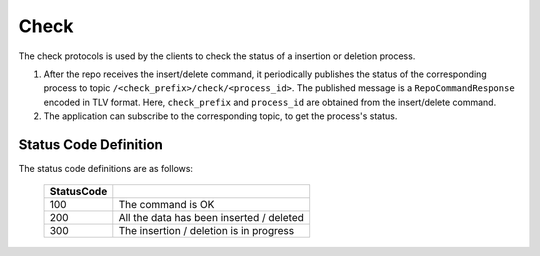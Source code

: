 .. _specification-check-label:

Check
=====

The check protocols is used by the clients to check the status of a 
insertion or deletion process.

1. After the repo receives the insert/delete command, it periodically publishes the status of the corresponding process to topic ``/<check_prefix>/check/<process_id>``. The published message is a ``RepoCommandResponse`` encoded in TLV format. Here, ``check_prefix`` and ``process_id`` are obtained from the insert/delete command.

2. The application can subscribe to the corresponding topic, to get the process's status.

Status Code Definition
----------------------

The status code definitions are as follows:

    +----------------------+------------------------------------------------------------+
    | StatusCode           |                                                            |
    +======================+============================================================+
    | 100                  | The command is OK                                          |
    +----------------------+------------------------------------------------------------+
    | 200                  | All the data has been inserted / deleted                   |
    +----------------------+------------------------------------------------------------+
    | 300                  | The insertion / deletion is in progress                    |
    +----------------------+------------------------------------------------------------+
